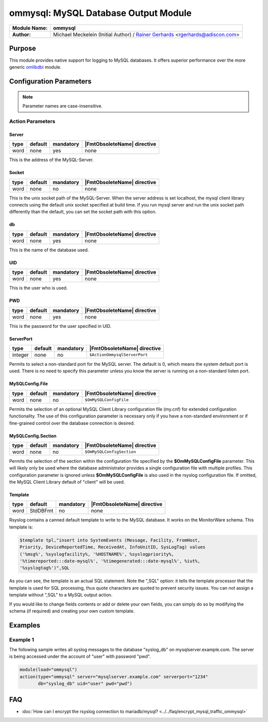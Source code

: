 *************************************
ommysql: MySQL Database Output Module
*************************************

===========================  ===========================================================================
**Module Name:**             **ommysql**
**Author:**                  Michael Meckelein (Initial Author) / `Rainer Gerhards <https://rainer.gerhards.net/>`_ <rgerhards@adiscon.com>
===========================  ===========================================================================


Purpose
=======

This module provides native support for logging to MySQL databases. It
offers superior performance over the more generic
`omlibdbi <omlibdbi.html>`_ module.


Configuration Parameters
========================

.. note::

   Parameter names are case-insensitive.


Action Parameters
-----------------

Server
^^^^^^

.. csv-table::
   :header: "type", "default", "mandatory", "|FmtObsoleteName| directive"
   :widths: auto
   :class: parameter-table

   "word", "none", "yes", "none"

This is the address of the MySQL-Server.


Socket
^^^^^^

.. csv-table::
   :header: "type", "default", "mandatory", "|FmtObsoleteName| directive"
   :widths: auto
   :class: parameter-table

   "word", "none", "no", "none"

This is the unix socket path of the MySQL-Server. When the server
address is set localhost, the mysql client library connects using
the default unix socket specified at build time.
If you run mysql server and run the unix socket path differently
than the default, you can set the socket path with this option.


db
^^

.. csv-table::
   :header: "type", "default", "mandatory", "|FmtObsoleteName| directive"
   :widths: auto
   :class: parameter-table

   "word", "none", "yes", "none"

This is the name of the database used.


UID
^^^

.. csv-table::
   :header: "type", "default", "mandatory", "|FmtObsoleteName| directive"
   :widths: auto
   :class: parameter-table

   "word", "none", "yes", "none"

This is the user who is used.


PWD
^^^

.. csv-table::
   :header: "type", "default", "mandatory", "|FmtObsoleteName| directive"
   :widths: auto
   :class: parameter-table

   "word", "none", "yes", "none"

This is the password for the user specified in UID.


ServerPort
^^^^^^^^^^

.. csv-table::
   :header: "type", "default", "mandatory", "|FmtObsoleteName| directive"
   :widths: auto
   :class: parameter-table

   "integer", "none", "no", "``$ActionOmmysqlServerPort``"

Permits to select a non-standard port for the MySQL server. The
default is 0, which means the system default port is used. There is
no need to specify this parameter unless you know the server is
running on a non-standard listen port.


MySQLConfig.File
^^^^^^^^^^^^^^^^

.. csv-table::
   :header: "type", "default", "mandatory", "|FmtObsoleteName| directive"
   :widths: auto
   :class: parameter-table

   "word", "none", "no", "``$OmMySQLConfigFile``"

Permits the selection of an optional MySQL Client Library
configuration file (my.cnf) for extended configuration functionality.
The use of this configuration parameter is necessary only if you have
a non-standard environment or if fine-grained control over the
database connection is desired.


MySQLConfig.Section
^^^^^^^^^^^^^^^^^^^

.. csv-table::
   :header: "type", "default", "mandatory", "|FmtObsoleteName| directive"
   :widths: auto
   :class: parameter-table

   "word", "none", "no", "``$OmMySQLConfigSection``"

Permits the selection of the section within the configuration file
specified by the **$OmMySQLConfigFile** parameter.
This will likely only be used where the database administrator
provides a single configuration file with multiple profiles.
This configuration parameter is ignored unless **$OmMySQLConfigFile**
is also used in the rsyslog configuration file.
If omitted, the MySQL Client Library default of "client" will be
used.


Template
^^^^^^^^

.. csv-table::
   :header: "type", "default", "mandatory", "|FmtObsoleteName| directive"
   :widths: auto
   :class: parameter-table

   "word", "StdDBFmt", "no", "none"

Rsyslog contains a canned default template to write to the MySQL
database. It works on the MonitorWare schema. This template is:

.. code-block:: none

   $template tpl,"insert into SystemEvents (Message, Facility, FromHost,
   Priority, DeviceReportedTime, ReceivedAt, InfoUnitID, SysLogTag) values
   ('%msg%', %syslogfacility%, '%HOSTNAME%', %syslogpriority%,
   '%timereported:::date-mysql%', '%timegenerated:::date-mysql%', %iut%,
   '%syslogtag%')",SQL


As you can see, the template is an actual SQL statement. Note the ",SQL"
option: it tells the template processor that the template is used for
SQL processing, thus quote characters are quoted to prevent security
issues. You can not assign a template without ",SQL" to a MySQL output
action.

If you would like to change fields contents or add or delete your own
fields, you can simply do so by modifying the schema (if required) and
creating your own custom template.


Examples
========

Example 1
---------

The following sample writes all syslog messages to the database
"syslog_db" on mysqlserver.example.com. The server is being accessed
under the account of "user" with password "pwd".

.. code-block:: none

   module(load="ommysql")
   action(type="ommysql" server="mysqlserver.example.com" serverport="1234"
          db="syslog_db" uid="user" pwd="pwd")



FAQ
===

* :doc:`How can I encrypt the rsyslog connection to mariadb/mysql? <../../faq/encrypt_mysql_traffic_ommysql>`
